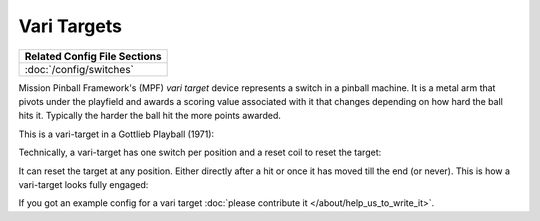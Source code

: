 Vari Targets
============

+------------------------------------------------------------------------------+
| Related Config File Sections                                                 |
+==============================================================================+
| :doc:`/config/switches`                                                      |
+------------------------------------------------------------------------------+

Mission Pinball Framework's (MPF) *vari target* device represents a switch in a
pinball machine.
It is a metal arm that pivots under the playfield and awards a scoring value
associated with it that changes depending on how hard the ball hits it.
Typically the harder the ball hit the more points awarded.

This is a vari-target in a Gottlieb Playball (1971):

.. image:: /mechs/images/vari_target_top.jpg

Technically, a vari-target has one switch per position and a reset coil to
reset the target:

.. image:: /mechs/images/vari_target_disengaged.jpg

It can reset the target at any position.
Either directly after a hit or once it has moved till the end (or never).
This is how a vari-target looks fully engaged:

.. image:: /mechs/images/vari_target_engaged.jpg

If you got an example config for a vari target :doc:`please contribute it </about/help_us_to_write_it>`.
